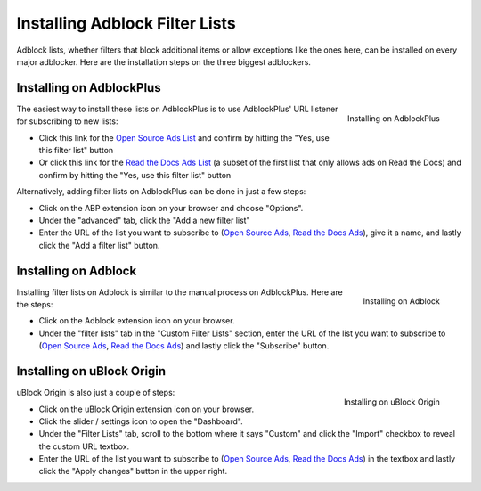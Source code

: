 Installing Adblock Filter Lists
===============================

Adblock lists, whether filters that block additional items or allow
exceptions like the ones here, can be installed on every major
adblocker. Here are the installation steps on the three biggest adblockers.


Installing on AdblockPlus
-------------------------

.. figure:: _static/img/install-adblockplus.png
   :scale: 33 %
   :align: right
   :alt: Installing a filter list on AdblockPlus

   Installing on AdblockPlus

The easiest way to install these lists on AdblockPlus is to use AdblockPlus'
URL listener for subscribing to new lists:

* Click this link for the `Open Source Ads List`_
  and confirm by hitting the "Yes, use this filter list" button
* Or click this link for the `Read the Docs Ads List`_
  (a subset of the first list that only allows ads on Read the Docs)
  and confirm by hitting the "Yes, use this filter list" button

.. _Open Source Ads List: abp:subscribe?location=https://ads-for-open-source.readthedocs.io/en/latest/_static/lists/opensource-ads.txt&title=Open%20Source%20Ads%20Exceptions
.. _Read the Docs Ads List: abp:subscribe?location=https://ads-for-open-source.readthedocs.io/en/latest/_static/lists/readthedocs-ads.txt&title=Read%20the%20Docs%20Ads%20Exceptions

Alternatively, adding filter lists on AdblockPlus can be done in just a few steps:

* Click on the ABP extension icon on your browser and choose "Options".
* Under the "advanced" tab, click the
  "Add a new filter list"
* Enter the URL of the list you want to subscribe to
  (`Open Source Ads`_, `Read the Docs Ads`_), give it a name, and
  lastly click the "Add a filter list" button.


Installing on Adblock
---------------------

.. figure:: _static/img/install-adblock.png
   :scale: 33 %
   :align: right
   :alt: Installing a filter list on Adblock

   Installing on Adblock

Installing filter lists on Adblock is similar to the manual process on
AdblockPlus. Here are the steps:

* Click on the Adblock extension icon on your browser.
* Under the "filter lists" tab in the "Custom Filter Lists" section,
  enter the URL of the list you want to subscribe to
  (`Open Source Ads`_, `Read the Docs Ads`_) and
  lastly click the "Subscribe" button.


Installing on uBlock Origin
---------------------------

.. figure:: _static/img/install-ublockorigin.png
   :scale: 33 %
   :align: right
   :alt: Installing a filter list on uBlock Origin

   Installing on uBlock Origin

uBlock Origin is also just a couple of steps:

* Click on the uBlock Origin extension icon on your browser.
* Click the slider / settings icon to open the "Dashboard".
* Under the "Filter Lists" tab, scroll to the bottom where it says "Custom" and click the "Import" checkbox to reveal the custom URL textbox.
* Enter the URL of the list you want to subscribe to
  (`Open Source Ads`_, `Read the Docs Ads`_) in the textbox and lastly click the "Apply changes" button in the upper right.


.. _Open Source Ads: https://ads-for-open-source.readthedocs.io/en/latest/_static/lists/opensource-ads.txt
.. _Read the Docs Ads: https://ads-for-open-source.readthedocs.io/en/latest/_static/lists/readthedocs-ads.txt
